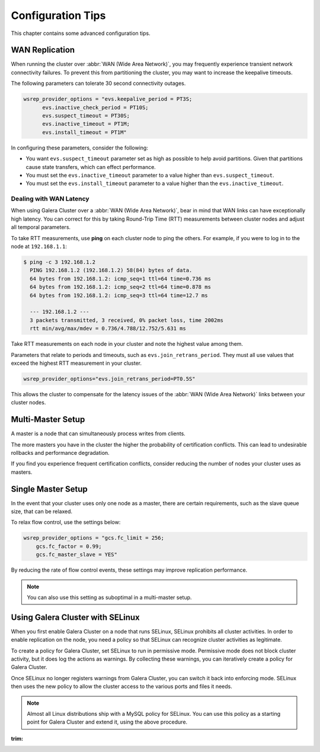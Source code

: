 ========================
 Configuration Tips
========================
.. _`Configuration Tips`:

This chapter contains some advanced configuration tips.

-------------------
 WAN Replication
-------------------
.. _`wan-replication`:

.. index::
   pair: Configuration Tips; wsrep_provider_options
.. index::
   single: my.cnf

When running the cluster over :abbr:`WAN (Wide Area Network)`, you may frequently experience transient network connectivity failures.  To prevent this from partitioning the cluster, you may want to increase the keepalive timeouts.

The following parameters can tolerate 30 second connectivity outages.

.. code-block:: ini

  wsrep_provider_options = "evs.keepalive_period = PT3S; 
  	evs.inactive_check_period = PT10S; 
  	evs.suspect_timeout = PT30S; 
  	evs.inactive_timeout = PT1M; 
  	evs.install_timeout = PT1M"

In configuring these parameters, consider the following:

- You want ``evs.suspect_timeout`` parameter set as high as possible to help avoid partitions.  Given that partitions cause state transfers, which can effect performance.

- You must set the ``evs.inactive_timeout`` parameter to a value higher than ``evs.suspect_timeout``.

- You must set the ``evs.install_timeout`` parameter to a value higher than the ``evs.inactive_timeout``.

^^^^^^^^^^^^^^^^^^^^^^^^^
Dealing with WAN Latency
^^^^^^^^^^^^^^^^^^^^^^^^^
.. _`latency`:

When using Galera Cluster over a :abbr:`WAN (Wide Area Network)`, bear in mind that WAN links can have exceptionally high latency.  You can correct for this by taking Round-Trip Time (RTT) measurements between cluster nodes and adjust all temporal parameters.

To take RTT measurements, use **ping** on each cluster node to ping the others.  For example, if you were to log in to the node at ``192.168.1.1``:

.. code-block:: console

   $ ping -c 3 192.168.1.2
     PING 192.168.1.2 (192.168.1.2) 58(84) bytes of data.
     64 bytes from 192.168.1.2: icmp_seq=1 ttl=64 time=0.736 ms
     64 bytes from 192.168.1.2: icmp_seq=2 ttl=64 time=0.878 ms
     64 bytes from 192.168.1.2: icmp_seq=3 ttl=64 time=12.7 ms

     --- 192.168.1.2 ---
     3 packets transmitted, 3 received, 0% packet loss, time 2002ms
     rtt min/avg/max/mdev = 0.736/4.788/12.752/5.631 ms

Take RTT measurements on each node in your cluster and note the highest value among them.  

Parameters that relate to periods and timeouts, such as ``evs.join_retrans_period``.  They must all use values that exceed the highest RTT measurement in your cluster.

.. code-block:: ini

   wsrep_provider_options="evs.join_retrans_period=PT0.5S"

This allows the cluster to compensate for the latency issues of the :abbr:`WAN (Wide Area Network)` links between your cluster nodes.
  
---------------------
 Multi-Master Setup
---------------------
.. _`multi-master-setup`:

A master is a node that can simultaneously process writes from clients.  

The more masters you have in the cluster the higher the probability of certification conflicts.  This can lead to undesirable rollbacks and performance degradation.

If you find you experience frequent certification conflicts, consider reducing the number of nodes your cluster uses as masters.

----------------------
 Single Master Setup
----------------------
.. _`single-master-setup`:
.. index::
   pair: Configuration Tips; wsrep_provider_options

In the event that your cluster uses only one node as a master, there are certain requirements, such as the slave queue size, that can be relaxed.

To relax flow control, use the settings below:

.. code-block:: ini

    wsrep_provider_options = "gcs.fc_limit = 256; 
    	gcs.fc_factor = 0.99; 
    	gcs.fc_master_slave = YES"

By reducing the rate of flow control events, these settings may improve replication performance.

.. note:: You can also use this setting as suboptimal in a multi-master setup.



------------------------------------
 Using Galera Cluster with SELinux
------------------------------------
.. _`Using Galera Cluster with SElinux`:

.. index::
   pair: Configuration; SELinux

When you first enable Galera Cluster on a node that runs SELinux, SELinux prohibits all cluster activities.  In order to enable replication on the node, you need a policy so that SELinux can recognize cluster activities as legitimate.

To create a policy for Galera Cluster, set SELinux to run in permissive mode.  Permissive mode does not block cluster activity, but it does log the actions as warnings.  By collecting these warnings, you can iteratively create a policy for Galera Cluster.

Once SELinux no longer registers warnings from Galera Cluster, you can switch it back into enforcing mode.  SELinux then uses the new policy to allow the cluster access to the various ports and files it needs.

.. note:: Almost all Linux distributions ship with a MySQL policy for SELinux.  You can use this policy as a starting point for Galera Cluster and extend it, using the above procedure.



:trim:
